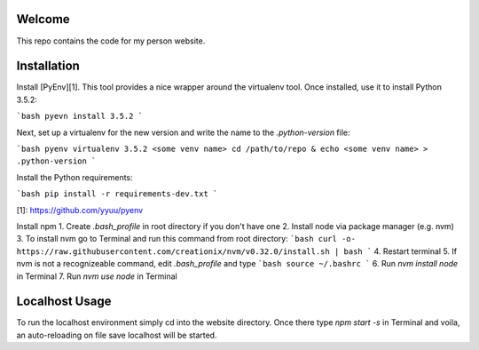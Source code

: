 Welcome
=======
This repo contains the code for my person website.

Installation
============
Install [PyEnv][1]. This tool provides a nice
wrapper around the virtualenv tool. Once installed, use it to install Python 3.5.2:

```bash
pyevn install 3.5.2
```

Next, set up a virtualenv for the new version and write the name to the
`.python-version` file:

```bash
pyenv virtualenv 3.5.2 <some venv name>
cd /path/to/repo & echo <some venv name> > .python-version
```

Install the Python requirements:

```bash
pip install -r requirements-dev.txt
```


[1]: https://github.com/yyuu/pyenv


Install npm
1. Create `.bash_profile` in root directory if you don't have one
2. Install node via package manager (e.g. nvm)
3. To install nvm go to Terminal and run this command from root directory:
```bash
curl -o- https://raw.githubusercontent.com/creationix/nvm/v0.32.0/install.sh | bash
```
4. Restart terminal
5. If nvm is not a recognizeable command, edit `.bash_profile` and type
```bash
source ~/.bashrc
```
6. Run `nvm install node` in Terminal
7. Run `nvm use node` in Terminal

Localhost Usage
===============
To run the localhost environment simply cd into the website directory. Once there type `npm start -s` in Terminal and voila, an auto-reloading on file save localhost will be started.
